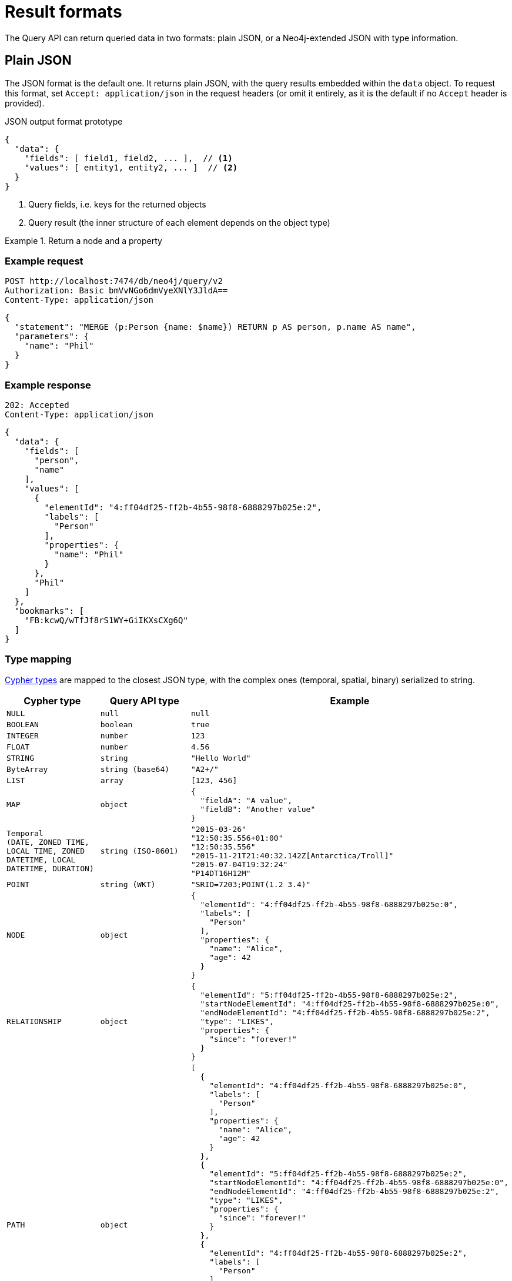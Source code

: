 :description: Query API result format.
:page-role: beta

= Result formats

The Query API can return queried data in two formats: plain JSON, or a Neo4j-extended JSON with type information.


== Plain JSON

The JSON format is the default one.
It returns plain JSON, with the query results embedded within the `data` object.
To request this format, set `Accept: application/json` in the request headers (or omit it entirely, as it is the default if no `Accept` header is provided).

.JSON output format prototype
[source, JSON]
----
{
  "data": {
    "fields": [ field1, field2, ... ],  // <1>
    "values": [ entity1, entity2, ... ]  // <2>
  }
}
----

<1> Query fields, i.e. keys for the returned objects
<2> Query result (the inner structure of each element depends on the object type)

.Return a node and a property
====
[discrete]
=== Example request

[source, headers]
----
POST http://localhost:7474/db/neo4j/query/v2
Authorization: Basic bmVvNGo6dmVyeXNlY3JldA==
Content-Type: application/json
----

[source, JSON]
----
{
  "statement": "MERGE (p:Person {name: $name}) RETURN p AS person, p.name AS name",
  "parameters": {
    "name": "Phil"
  }
}
----

[discrete]
=== Example response

[source, headers]
----
202: Accepted
Content-Type: application/json
----

[source, JSON]
----
{
  "data": {
    "fields": [
      "person",
      "name"
    ],
    "values": [
      {
        "elementId": "4:ff04df25-ff2b-4b55-98f8-6888297b025e:2",
        "labels": [
          "Person"
        ],
        "properties": {
          "name": "Phil"
        }
      },
      "Phil"
    ]
  },
  "bookmarks": [
    "FB:kcwQ/wTfJf8rS1WY+GiIKXsCXg6Q"
  ]
}
----

====

=== Type mapping

link:{neo4j-docs-base-uri}/cypher-manual/current/values-and-types/[Cypher types] are mapped to the closest JSON type, with the complex ones (temporal, spatial, binary) serialized to string.

[options="header", cols=".^1m,.^1m,3a"]
|===
| Cypher type
| Query API type
| Example

| NULL
| null
| [source, JSON]
----
null
----

| BOOLEAN
| boolean
| [source, JSON]
----
true
----

| INTEGER
| number
| [source, JSON]
----
123
----

| FLOAT
| number
| [source, JSON]
----
4.56
----

| STRING
| string
| [source, JSON]
----
"Hello World"
----

| ByteArray
| string (base64)
| [source, JSON]
----
"A2+/"
----

| LIST
| array
| [source, JSON]
----
[123, 456]
----

| MAP
| object
| [source, JSON]
----
{
  "fieldA": "A value",
  "fieldB": "Another value"
}
----

| Temporal +
(DATE, ZONED TIME, LOCAL TIME, ZONED DATETIME, LOCAL DATETIME, DURATION)
| string (ISO-8601)
| [source, JSON]
----
"2015-03-26"
"12:50:35.556+01:00"
"12:50:35.556"
"2015-11-21T21:40:32.142Z[Antarctica/Troll]"
"2015-07-04T19:32:24"
"P14DT16H12M"
----

| POINT
| string (WKT)
| [source, JSON]
----
"SRID=7203;POINT(1.2 3.4)"
----

| NODE
| object
| [source, JSON]
----
{
  "elementId": "4:ff04df25-ff2b-4b55-98f8-6888297b025e:0",
  "labels": [
    "Person"
  ],
  "properties": {
    "name": "Alice",
    "age": 42
  }
}
----

| RELATIONSHIP
| object
| [source, JSON]
----
{
  "elementId": "5:ff04df25-ff2b-4b55-98f8-6888297b025e:2",
  "startNodeElementId": "4:ff04df25-ff2b-4b55-98f8-6888297b025e:0",
  "endNodeElementId": "4:ff04df25-ff2b-4b55-98f8-6888297b025e:2",
  "type": "LIKES",
  "properties": {
    "since": "forever!"
  }
}
----

| PATH
| object
| [source, JSON]
----
[
  {
    "elementId": "4:ff04df25-ff2b-4b55-98f8-6888297b025e:0",
    "labels": [
      "Person"
    ],
    "properties": {
      "name": "Alice",
      "age": 42
    }
  },
  {
    "elementId": "5:ff04df25-ff2b-4b55-98f8-6888297b025e:2",
    "startNodeElementId": "4:ff04df25-ff2b-4b55-98f8-6888297b025e:0",
    "endNodeElementId": "4:ff04df25-ff2b-4b55-98f8-6888297b025e:2",
    "type": "LIKES",
    "properties": {
      "since": "forever!"
    }
  },
  {
    "elementId": "4:ff04df25-ff2b-4b55-98f8-6888297b025e:2",
    "labels": [
      "Person"
    ],
    "properties": {
      "name": "Phil"
    }
  }
]
----

[NOTE]
The direction of the relationship in a path is only encoded in the start and end node element IDs.
The order of returned nodes and relationships is not representative of the direction of relationships.

|===


== JSON with type information

Plain JSON does not provide information about the type of a returned value.
For example, the two following requests result in the exact same response, even if in the first case the return value is a Cypher `STRING`, while in the second case it is a `ZONED DATETIME`.

[caption=]
====
[source, JSON]
----
{
  "statement": "RETURN '2024-01-01T21:40:32-01:00'"
}
----

[source, JSON]
----
{
  "statement": "RETURN datetime('2024-01-01T21:40:32-01:00')"
}
----
====

If you care about what type each returned value is, you can use Neo4j's extended JSON format with type information.
To receive the result in this format, set `Accept: application/vnd.neo4j.query` in the request headers.

In this format, each return value is an object where the type and value information are stored as separate keys:

.An `OffsetDateTime` value with the JSON with type information
[source, json]
----
{
  "$type":"OffsetDateTime",
  "_value":"2024-01-01T21:40:32-01:00"
}
----

If you wish to also submit parameters with this format, set `Content-Type: application/vnd.neo4j.query` in the request headers.

.Both parameters and result data in extended JSON format
====
[discrete]
=== Example request

[source, headers]
----
POST http://localhost:7474/db/neo4j/query/v2
Authorization: Basic bmVvNGo6dmVyeXNlY3JldA==
Accept: application/vnd.neo4j.query
Content-Type: application/vnd.neo4j.query
----

[source, JSON]
----
{
  "statement": "MERGE (p:Person {name: $name}) RETURN p AS person, p.name AS name",
  "parameters": {
    "name": {
      "$type": "String",
      "_value": "Phil"
    }
  }
}
----

[discrete]
=== Example response

[source, headers]
----
202: Accepted
Content-Type: application/json
----

[source, JSON]
----
{
  "data": {
    "fields": [
      "person",
      "name"
    ],
    "values": [
      {
        "$type": "Node",
        "_value": {
          "_element_id": "4:ff04df25-ff2b-4b55-98f8-6888297b025e:2",
          "_labels": [
            "Person"
          ],
          "_properties": {
            "name": {
              "$type": "String",
              "_value": "Phil"
            }
          }
        }
      },
      {
        "$type": "String",
        "_value": "Phil"
      }
    ]
  },
  "bookmarks": [
    "FB:kcwQ/wTfJf8rS1WY+GiIKXsCXg6Q"
  ]
}
----

====


=== Type mapping

This section details how link:{neo4j-docs-base-uri}/cypher-manual/current/values-and-types/[Cypher types] are labeled in the Query API.


[options="header", cols=".^1m,.^1m,3a"]
|===
| Cypher type
| Query API type
| Example

| NULL
| null
| [source, JSON]
----
{
  "$type": "Null",
  "_value": null
}
----

| BOOLEAN
| Boolean
| [source, JSON]
----
{
  "$type": "Boolean",
  "_value": true
}
----

| INTEGER
| Integer
| [source, JSON]
----
{
  "$type": "Integer",
  "_value": "123"
}
----

| FLOAT
| Float
| [source, JSON]
----
{
  "$type": "Float",
  "_value": "4.56"
}
----

| STRING
| String
| [source, JSON]
----
{
  "$type": "String",
  "_value": "Hello World"
}
----

| ByteArray
| Base64
| [source, JSON]
----
{
  "$type": "Base64",
  "_value": "A2+/"
}
----

| LIST
| List
| [source, JSON]
----
{
  "$type": "List",
  "_value": [
    {
      "$type": "String",
      "_value": "A"
    },
    {
      "$type": "String",
      "_value": "B"
    }
  ]
}
----

| MAP
| Map
| [source, JSON]
----
{
  "$type": "Map",
  "_value": {
    "fieldA": {
      "$type": "String",
      "_value": "A"
    },
    "fieldB": {
      "$type": "String",
      "_value": "B"
    }
  }
}
----

| DATE
| Date
| [source, JSON]
----
{
  "$type": "Date",
  "_value": "2015-03-26"
}
----

| ZONED TIME
| Time
| [source, JSON]
----
{
  "$type": "Time",
  "_value": "12:50:35.556+01:00"
}
----

| LOCAL TIME
| LocalTime
| [source, JSON]
----
{
  "$type": "LocalTime",
  "_value": "12:50:35.556"
}
----

| ZONED DATETIME
| ZonedDateTime
| [source, JSON]
----
{
  "$type": "ZonedDateTime",
  "_value": "2015-11-21T21:40:32.142Z[Antarctica/Troll]"
}
----

| LOCAL DATETIME
| LocalDateTime
| [source, JSON]
----
{
  "$type": "LocalDateTime",
  "_value": "2015-07-04T19:32:24"
}
----

| DURATION
| Duration
| [source, JSON]
----
{
  "$type": "Duration",
  "_value": "P14DT16H12M"
}
----

| POINT
| Point
| [source, JSON]
----
{
  "$type": "Point",
  "_value": {
    "coordinates": [
      2.3,
      4.5,
      2.0
    ],
    "crs": {
      "srid": 9157,
      "name": "cartesian-3d",
      "type": "link",
      "properties": {
        "href": "http://spatialreference.org/ref/sr-org/9157/ogcwkt/",
        "type": "ogcwkt"
      }
    }
  }
}
----

| NODE
| Node
| [source, JSON]
----
{
  "$type": "Node",
  "_value": {
    "_element_id": "4:ff04df25-ff2b-4b55-98f8-6888297b025e:2",
    "_labels": [
      "Person"
    ],
    "_properties": {
      "name": {
        "$type": "String",
        "_value": "Phil"
      }
    }
  }
}
----

| RELATIONSHIP
| Relationship
| [source, JSON]
----
{
  "$type": "Relationship",
  "_value": {
    "_element_id": "5:ff04df25-ff2b-4b55-98f8-6888297b025e:2",
    "_start_node_element_id": "4:ff04df25-ff2b-4b55-98f8-6888297b025e:0",
    "_end_node_element_id": "4:ff04df25-ff2b-4b55-98f8-6888297b025e:2",
    "_type": "LIKES",
    "_properties": {
      "since": {
        "$type": "String",
        "_value": "forever!"
      }
    }
  }
}
----

| PATH
| Path
| [source, JSON]
----
{
  "$type": "Path",
  "_value": [
    {
      "$type": "Node",
      "_value": {
        "_element_id": "4:ff04df25-ff2b-4b55-98f8-6888297b025e:0",
        "_labels": [
          "Person"
        ],
        "_properties": {
          "name": {
            "$type": "String",
            "_value": "Alice"
          },
          "age": {
            "$type": "Integer",
            "_value": "42"
          }
        }
      }
    },
    {
      "$type": "Relationship",
      "_value": {
        "_element_id": "5:ff04df25-ff2b-4b55-98f8-6888297b025e:2",
        "_start_node_element_id": "4:ff04df25-ff2b-4b55-98f8-6888297b025e:0",
        "_end_node_element_id": "4:ff04df25-ff2b-4b55-98f8-6888297b025e:2",
        "_type": "LIKES",
        "_properties": {
          "since": {
            "$type": "String",
            "_value": "forever!"
          }
        }
      }
    },
    {
      "$type": "Node",
      "_value": {
        "_element_id": "4:ff04df25-ff2b-4b55-98f8-6888297b025e:2",
        "_labels": [
          "Person"
        ],
        "_properties": {
          "name": {
            "$type": "String",
            "_value": "Phil"
          }
        }
      }
    }
  ]
}
----

[NOTE]
The direction of the relationship in a path is only encoded in the start and end node element IDs.
The order of returned nodes and relationships is not representative of the direction of relationships.

|===

